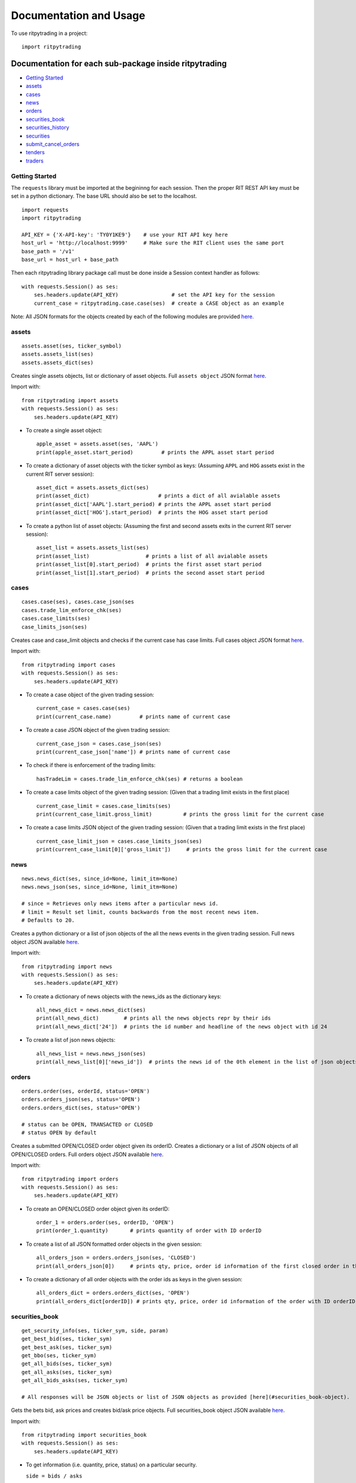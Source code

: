 Documentation and Usage
=======================

To use ritpytrading in a project:

::

   import ritpytrading

Documentation for each sub-package inside ritpytrading
------------------------------------------------------

-  `Getting Started <#getting-started>`__

-  `assets <#assets>`__

-  `cases <#cases>`__

-  `news <#news>`__

-  `orders <#orders>`__

-  `securities_book <#securities_book>`__

-  `securities_history <#securities_history>`__

-  `securities <#securities>`__

-  `submit_cancel_orders <#submit_cancel_orders>`__

-  `tenders <#tenders>`__

-  `traders <#traders>`__

Getting Started
~~~~~~~~~~~~~~~

The ``requests`` library must be imported at the begininng for each
session. Then the proper RIT REST API key must be set in a python
dictionary. The base URL should also be set to the localhost.

::

    import requests
    import ritpytrading

    API_KEY = {'X-API-key': 'TY0Y1KE9'}    # use your RIT API key here
    host_url = 'http://localhost:9999'     # Make sure the RIT client uses the same port
    base_path = '/v1'
    base_url = host_url + base_path

Then each ritpytrading library package call must be done inside a
Session context handler as follows:

::

   with requests.Session() as ses:
       ses.headers.update(API_KEY)                 # set the API key for the session
       current_case = ritpytrading.case.case(ses)  # create a CASE object as an example

Note: All JSON formats for the objects created by each of the following
modules are provided `here. <#all-json-formats>`__

assets
~~~~~~

::

   assets.asset(ses, ticker_symbol)
   assets.assets_list(ses)
   assets.assets_dict(ses)

Creates single assets objects, list or dictionary of asset objects. Full
``assets object`` JSON format `here <#cases-object>`__.

Import with:

::

   from ritpytrading import assets
   with requests.Session() as ses:
       ses.headers.update(API_KEY)

-  To create a single asset object:

   ::

      apple_asset = assets.asset(ses, 'AAPL')
      print(apple_asset.start_period)         # prints the APPL asset start period

-  To create a dictionary of asset objects with the ticker symbol as
   keys: (Assuming ``APPL`` and ``HOG`` assets exist in the current RIT
   server session):

   ::

      asset_dict = assets.assets_dict(ses)
      print(asset_dict)                      # prints a dict of all avialable assets
      print(asset_dict['AAPL'].start_period) # prints the APPL asset start period
      print(asset_dict['HOG'].start_period)  # prints the HOG asset start period

-  To create a python list of asset objects: (Assuming the first and
   second assets exits in the current RIT server session):

   ::

      asset_list = assets.assets_list(ses)
      print(asset_list)                  # prints a list of all avialable assets
      print(asset_list[0].start_period)  # prints the first asset start period
      print(asset_list[1].start_period)  # prints the second asset start period

cases
~~~~~

::

   cases.case(ses), cases.case_json(ses
   cases.trade_lim_enforce_chk(ses)
   cases.case_limits(ses)
   case_limits_json(ses)

Creates case and case_limit objects and checks if the current case has
case limits. Full cases object JSON format `here <#cases-object>`__.

Import with:

::

   from ritpytrading import cases
   with requests.Session() as ses:
       ses.headers.update(API_KEY)

-  To create a case object of the given trading session:

   ::

      current_case = cases.case(ses)
      print(current_case.name)         # prints name of current case

-  To create a case JSON object of the given trading session:

   ::

      current_case_json = cases.case_json(ses)
      print(current_case_json['name']) # prints name of current case

-  To check if there is enforcement of the trading limits:

   ::

      hasTradeLim = cases.trade_lim_enforce_chk(ses) # returns a boolean

-  To create a case limits object of the given trading session: (Given
   that a trading limit exists in the first place)

   ::

      current_case_limit = cases.case_limits(ses)
      print(current_case_limit.gross_limit)          # prints the gross limit for the current case

-  To create a case limits JSON object of the given trading session:
   (Given that a trading limit exists in the first place)

   ::

      current_case_limit_json = cases.case_limits_json(ses)
      print(current_case_limit[0]['gross_limit'])     # prints the gross limit for the current case

news
~~~~

::

   news.news_dict(ses, since_id=None, limit_itm=None)
   news.news_json(ses, since_id=None, limit_itm=None)

   # since = Retrieves only news items after a particular news id.
   # limit = Result set limit, counts backwards from the most recent news item.
   # Defaults to 20.

Creates a python dictionary or a list of json objects of the all the
news events in the given trading session. Full news object JSON
available `here <#news-object>`__.

Import with:

::

   from ritpytrading import news
   with requests.Session() as ses:
       ses.headers.update(API_KEY)

-  To create a dictionary of news objects with the news_ids as the
   dictionary keys:

   ::

      all_news_dict = news.news_dict(ses)
      print(all_news_dict)        # prints all the news objects repr by their ids
      print(all_news_dict['24'])  # prints the id number and headline of the news object with id 24

-  To create a list of json news objects:

   ::

      all_news_list = news.news_json(ses)
      print(all_news_list[0]['news_id'])  # prints the news id of the 0th element in the list of json objects

orders
~~~~~~

::

   orders.order(ses, orderId, status='OPEN')
   orders.orders_json(ses, status='OPEN')
   orders.orders_dict(ses, status='OPEN')

   # status can be OPEN, TRANSACTED or CLOSED
   # status OPEN by default

Creates a submitted OPEN/CLOSED order object given its orderID. Creates
a dictionary or a list of JSON objects of all OPEN/CLOSED orders. Full
orders object JSON available `here <#orders-object>`__.

Import with:

::

   from ritpytrading import orders
   with requests.Session() as ses:
       ses.headers.update(API_KEY)

-  To create an OPEN/CLOSED order object given its orderID:

   ::

      order_1 = orders.order(ses, orderID, 'OPEN')
      print(order_1.quantity)       # prints quantity of order with ID orderID

-  To create a list of all JSON formatted order objects in the given
   session:

   ::

      all_orders_json = orders.orders_json(ses, 'CLOSED')
      print(all_orders_json[0])     # prints qty, price, order id information of the first closed order in this session

-  To create a dictionary of all order objects with the order ids as
   keys in the given session:

   ::

      all_orders_dict = orders.orders_dict(ses, 'OPEN')
      print(all_orders_dict[orderID]) # prints qty, price, order id information of the order with ID orderID in this session

securities_book
~~~~~~~~~~~~~~~

::

   get_security_info(ses, ticker_sym, side, param)
   get_best_bid(ses, ticker_sym)
   get_best_ask(ses, ticker_sym)
   get_bbo(ses, ticker_sym)
   get_all_bids(ses, ticker_sym)
   get_all_asks(ses, ticker_sym)
   get_all_bids_asks(ses, ticker_sym)

   # All responses will be JSON objects or list of JSON objects as provided [here](#securities_book-object).

Gets the bets bid, ask prices and creates bid/ask price objects. Full
securities_book object JSON available
`here <#securities_book-object>`__.

Import with:

::

   from ritpytrading import securities_book
   with requests.Session() as ses:
       ses.headers.update(API_KEY)

-  To get information (i.e. quantity, price, status) on a particular
   security.

   ``side = bids / asks``

   All possible values for the ``param`` parameter are listed in the
   JSON information list for securities_book
   `here <#securities_book-object>`__. i.e. param = “trader_id”

   ::

      # returns the quantity filled of AAPL asset on the buy/bid side
      apple_info = securities_book.get_security_info(ses, "AAPL", "bids", "quantity_filled")

-  To get the best bid price on a security given the ticker symbol:

   ::

      best_bid_aapl = securities_book.get_best_bid(ses, 'AAPL')
      print(best_bid_aapl['vwap'])     # prints vwap of AAPL's best bid

-  To get the best ask price on a security given the ticker symbol:

   ::

      best_ask_aapl = securities_book.get_best_ask(ses, 'AAPL')
      print(best_ask_aapl['quantity']) # prints the quantity being offered to be sold for APPL's best ask

-  To get the best bid and ask price in dict format for given the ticker
   symbol:

   ::

      hog_bbo = securities_book.get_bbo(ses, 'HOG')
      print(hog_bbo['best_bid']['quantity'])        # prints the quantity of the HOG best bid
      print(hog_bbo['best_ask']['quantity_filled']) # prints the filled quantiy of the HOG best ask

-  To get all the bid objects as a list of JSON objects for a security
   given the ticker symbol: (Note;

   ::

      all_aapl_bids = securities_book.get_all_bids(ses, 'AAPL')
      print(all_aapl_bids[0]['quantiy'])            # prints the quantity of the 0th AAPL bid in the bid list

-  To get all the ask objects as a list of JSON objects for a security
   given the ticker symbol:

   ::

      all_aapl_asks = securities_book.get_all_asks(ses, 'AAPL')
      print(all_aapl_asks[0]['quantiy'])            # prints the quantity of the 0th AAPL ask in the ask list

-  To get all the bid and ask objects as a JSON format present
   `here <#securities_book-object>`__, given the ticker symbol:

   ::

      all_aapl_bid_ask = securities_book.get_all_bids_asks(ses, 'AAPL')
      print(all_aapl_bid_ask['bids'][0]['type'])    # prints the type(LIMIT/MARKET) of the 0th bid order in the bids list for AAPL
      print(all_aapl_bid_ask['asks'][1]['price'])   # prints the price of the 1st ask order in the asks list for AAPL

securities_history
~~~~~~~~~~~~~~~~~~

::

   security_history_dict(ses, ticker_sym, period_numb=None, lim_numb=None)
   security_history_json(ses, ticker_sym, period_numb=None, lim_numb=None)

   # period_num is the period to retrive data from. Defaults to current period.
   # lim_num = Result set limit, counting backwards from the most recent tick. Defaults to retrieving the entire period.

Creates a dictionary of security history objects or a list of JSON
security history objects. Full securities_history object JSON available
`here <#securities_history-object>`__.

Import with:

::

   from ritpytrading import securities_history
   with requests.Session() as ses:
       ses.headers.update(API_KEY)

-  To create a dictionary of security history objects with the security
   ``ticks`` as their keys.

   ::

      aapl_hist_dict = securities_history.security_history_dict(ses, 'AAPL')
      print(aapl_hist_dict['22'].open)       # prints the open price for the APPL security at the time tick 22

-  To create a list fo JSON security history objects

   ::

      aapl_hist_json_list =securities_history.security_history_json(ses, 'AAPL')
      print(aapl_hist_json_list[0]['close']) # prints the close price for the 0th AAPL security history object

securities
~~~~~~~~~~

::

   security_dict(ses, ticker_sym=None) # By default no specific ticker_sym is None returns the list of available securities as a dict of security objects with ticker name as keys
   security_json(ses, ticker_sym=None) # returns the list of available securities with all info in a json format

Creates a dictionary of security objects or a list of JSON security
objects. Full securities object JSON available
`here <#securities-object>`__.

Import with:

::

   from ritpytrading import securities
   with requests.Session() as ses:
       ses.headers.update(API_KEY)

-  To create a security object if the ticker symbol is given or return a
   dict with all the available securities with the ticker symbol as the
   keys:

   ::

      aapl_sec_dict = securities.security_dict(ses, 'AAPL')  # returns the AAPL security object
      all_sec_dict = securities.security_dict(ses)           # returns a dict of all security objects
      print(aapl_sec_dict.currency)                          # prints currency of AAPL security in given session
      print(all_sec_dict['HOG'].total_volume)                # prints total trading volume of HOG security given that it is present in the given server session

-  To create a list of security objects in a JSON format as given
   `here <#securities-object>`__.

   ::

      aapl_sec_json =  security_json(ses, ticker_sym='AAPL') # returns a JSON AAPL security object
      all_sec_json = security_json(ses)                      # returns all securities as a list of JSON objects
      print(aapl_sec_json['ask_size'])                       # prints the ask_size of AAPL security in given session
      print(all_sec_json[0]['total_volume'])                 # prints the total volume of the 0th security in the security json list in the given session

submit_cancel_orders
~~~~~~~~~~~~~~~~~~~~

::

   market_order(ses, ticker, side, quantity)
   limit_order(ses, ticker, side, quantity, price)
   cancel_order(ses, order_id)
   cancel_order_bulk(ses, price_direc, price_lim, volume_direc, volume_lim, all_flag=0)

Creates a market or a limit order given the ticker, side, quantity
and/or price. Cancels an order given the orderID. Cancels orders in
bulk.

For function call ``cancel_order_bulk(...)``: Volume < 0 for cancelling
all open sell orders and Volume > 0 for cancelling all open buy orders.
Query example ‘Price < 20.0 AND Volume > 0’ equivalent to
``submit_cancel_orders.cancel_order_bulk(ses, '<', 20.0, '>', 0)``.

Import with:

::

   from ritpytrading import submit_cancel_orders
   with requests.Session() as ses:
       ses.headers.update(API_KEY)

-  To make a market_order:

   ::

      submit_cancel_orders.market_order(ses, 'AAPL', 'BUY', 400) # market order for buying 400 AAPL shares
      submit_cancel_orders.market_order(ses, 'HOG', 'SELL', 300) # market order for selling 300 HOG shares

-  To make a limit_order:

   ::

      submit_cancel_orders.limit_order(ses, 'GOOGL', 'BUY', 500, 900)   # limit order for buying 500 GOOGL shares limit 900 per share
      submit_cancel_orders.limit_order(ses, 'GOOGL', 'SELL', 200, 1000) # limit order for selling 200 GOOGL shares limit 1000 per share

-  To cancel a given order:

   ::

      submit_cancel_orders.cancel_order(ses, '6') # Cancel the order with ID 6

-  To cancel orders in bulk:

   ::

      # cancel_order_bulk(ses, price_direc, price_lim, volume_direc, volume_lim, all_flag=0)
      # if all_flag = 1 then all open orders are cancelled
      # set all_flag = 0 to cancel only select orders
      # By default all_flag is set to 0
      # Volume < 0 for cancelling all open sell orders and Volume > 0
      # for cancelling all open buy orders
      # Query generation example 'Price < 20.0 AND Volume > 0'

      submit_cancel_orders.cancel_order_bulk(ses, '<', 20.0, '>', 0) # cancel all orders less than 20.0 in price and greater than 0 in volume
      submit_cancel_orders.cancel_all_open_orders(ses)               # cancels all open orders

tenders
~~~~~~~

::

   tenders_dict(ses)
   tenders_json(ses)
   is_tender_fixed_bid(ses, tender_iden)
   accept_tender(ses, tender_iden, price_tender=None)
   decline_tender(ses, tender_iden)

Creates a dictionary of Tender objects or a list of JSON Tender objects.
Can call functions to accept or decline tenders based on the tender ID.
Full tenders object JSON available `here <#tenders-object>`__.

Import with:

::

   from ritpytrading import tenders
   with requests.Session() as ses:
       ses.headers.update(API_KEY)

-  To create a dictionary of Tender objects with the Tender IDs as the
   keys in the current session:

   ::

      cur_tender_dict = tenders.tenders_dict(ses)
      print(cur_tender_dict['5'].caption)    # prints the caption of the Tender with Tender ID 5

-  To create a list of JSON formatted tender objects in the current
   session:

   ::

      cur_tender_json = tenders.tenders_json(ses)
      print(cur_tender_json[0]['price'])                 # gets the price of the 0th Tender in the Tender list

-  To check if a Tender is fixed bid given its Tender ID:

   ::

      is_5_fixed = tenders.is_tender_fixed_bid(ses, '5') # Checks if the tender with ID 5 is fixed bid

-  To accept a Tender with its Tender ID: (If the Tender is not fixed
   bid, a price_tender must be specified)

   ::

      tenders.accept_tender(ses, '5') if is_5_fixed else print("Tender is not fixed bid")   # accept the tender with ID 5 given the Tender is fixed bid
      tenders.accept_tender(ses, '7', 5000)                                                 # attempt to accept the tender with ID 7 with a bid of 5000

-  To decline a Tender with its Tender ID

   ::

      tenders.decline_tender(ses, '3')                   # decline the tender with ID 3

traders
~~~~~~~

::

   traders.trader(ses)

Creates a Trader object. Full traders object JSON available
`here <#traders-object>`__.

Import with:

::

   from ritpytrading import traders
   with requests.Session() as ses:
       ses.headers.update(API_KEY)

-  To create the trader object for the current session:

   ::

      cur_trader = traders.trader(ses)
      print(cur_trader.trader_id)       # prints the trader id of the current trader

All JSON formats
^^^^^^^^^^^^^^^^

``assets object``
'''''''''''''''''

::

   Asset object return value: JSON formatted
   {
       "ticker": "string",
       "type": "CONTAINER",
       "description": "string",
       "total_quantity": 0,
       "available_quantity": 0,
       "lease_price": 0,
       "convert_from": [
           {
               "ticker": "string",
               "quantity": 0
           }
       ],
       "convert_to": [
           {
               "ticker": "string",
               "quantity": 0
           }
       ],
       "containment": {
           "ticker": "string",
           "quantity": 0
       },
       "ticks_per_conversion": 0,
       "ticks_per_lease": 0,
       "is_available": true,
       "start_period": 0,
       "stop_period": 0
   }

``cases object``
''''''''''''''''

::

   Case object return value: JSON formatted
   {
       "name": "string",
       "period": 0,
       "tick": 0,
       "ticks_per_period": 0,
       "total_periods": 0,
       "status": "ACTIVE",
       "is_enforce_trading_limits": True
   }
   Limits object return values: JSON formatted
   Returned as a list containing a JSON object
   [
       {
           "name": "string",
           "gross": 0,
           "net": 0,
           "gross_limit": 0,
           "net_limit": 0,
           "gross_fine": 0,
           "net_fine": 0
       }
   ]

``news object``
'''''''''''''''

::

   Sample JSON output formats for the function returns
   News object return value: JSON formatted
   [
     {
       "news_id": 0,
       "period": 0,
       "tick": 0,
       "ticker": "string",
       "headline": "string",
       "body": "string"
     }
   ]

``orders object``
'''''''''''''''''

::

   Order object return value: JSON formatted
   param possible order attributes: JSON formatted
   i.e. get_order_response( ses, url_end, param="order_id" )
   {
       "order_id": 1221,
       "period": 1,
       "tick": 10,
       "trader_id": "trader49",
       "ticker": "CRZY",
       "type": "LIMIT",
       "quantity": 100,
       "action": "BUY",
       "price": 14.21,
       "quantity_filled": 10,
       "vwap": 14.21,
       "status": "OPEN"
   }

``securities_book object``
''''''''''''''''''''''''''

::

   securities_book object attribute values: JSON formatted
   {
     "bids": [
       {
         "order_id": 1221,
         "period": 1,
         "tick": 10,
         "trader_id": "trader49",
         "ticker": "CRZY",
         "type": "LIMIT",
         "quantity": 100,
         "action": "BUY",
         "price": 14.21,
         "quantity_filled": 10,
         "vwap": 14.21,
         "status": "OPEN"
       }
     ],
     "asks": [
       {
         "order_id": 1221,
         "period": 1,
         "tick": 10,
         "trader_id": "trader49",
         "ticker": "CRZY",
         "type": "LIMIT",
         "quantity": 100,
         "action": "BUY",
         "price": 14.21,
         "quantity_filled": 10,
         "vwap": 14.21,
         "status": "OPEN"
       }
     ]
   }

``securities_history object``
'''''''''''''''''''''''''''''

::

   securities_history object attribute values: JSON formatted
   [
     {
       "tick": 11,
       "open": 4.12,
       "high": 4.21,
       "low": 4.1,
       "close": 4.15
     }
   ]

``securities object``
'''''''''''''''''''''

::

   securities object attribute values: JSON formatted
   [
     {
       "ticker": "string",
       "type": "SPOT",
       "size": 0,
       "position": 0,
       "vwap": 0,
       "nlv": 0,
       "last": 0,
       "bid": 0,
       "bid_size": 0,
       "ask": 0,
       "ask_size": 0,
       "volume": 0,
       "unrealized": 0,
       "realized": 0,
       "currency": "string",
       "total_volume": 0,
       "limits": [
         {
           "name": "string",
           "units": 0
         }
       ],
       "interest_rate": 0,
       "is_tradeable": true,
       "is_shortable": true,
       "start_period": 0,
       "stop_period": 0
     }
   ]

``submit_cancel_orders object``
'''''''''''''''''''''''''''''''

::

   No JSON format present

``tenders object``
''''''''''''''''''

::

   Tender object return value: JSON formatted
   [
     {
       "tender_id": 0,
       "period": 0,
       "tick": 0,
       "expires": 0,
       "caption": "string",
       "quantity": 0,
       "action": "BUY",
       "is_fixed_bid": true,
       "price": 0
     }
   ]

``traders object``
''''''''''''''''''

::

   trader object return value: JSON formatted
   {
     "trader_id": "string",
     "first_name": "string",
     "last_name": "string",
     "nlv": 0
   }
